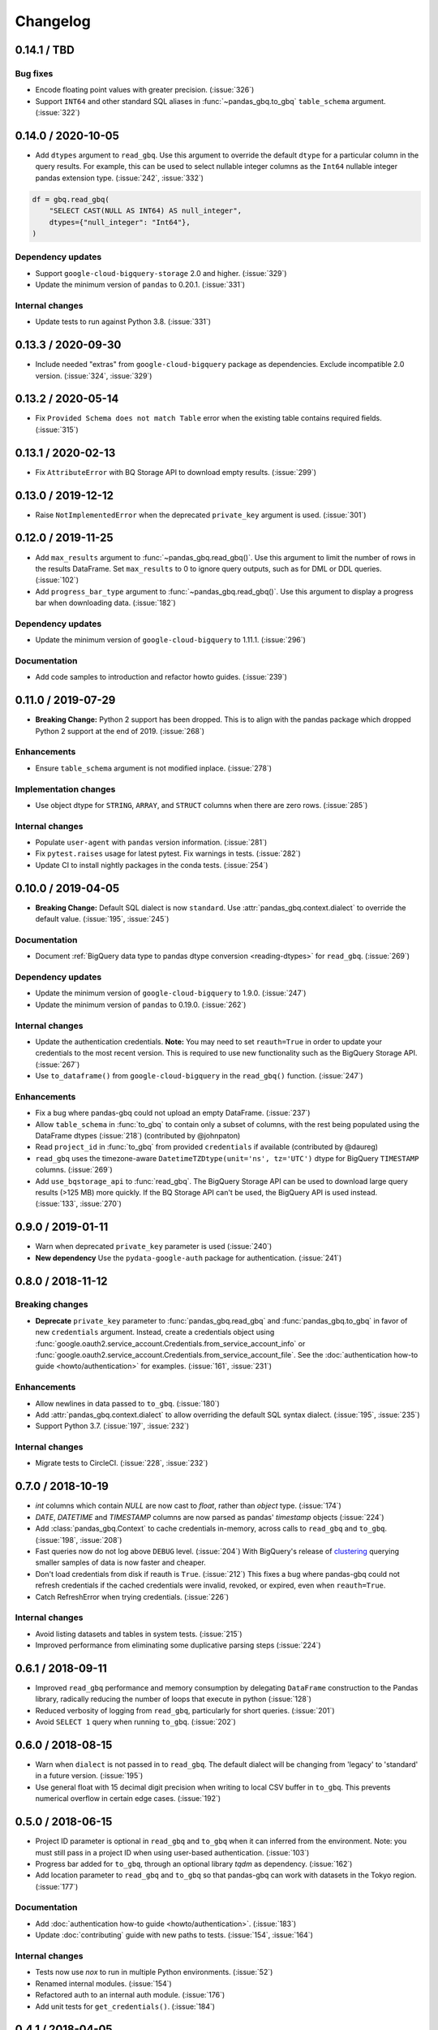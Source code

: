 Changelog
=========

.. _changelog-0.14.1:

0.14.1 / TBD
------------

Bug fixes
~~~~~~~~~

- Encode floating point values with greater precision. (:issue:`326`)
- Support ``INT64`` and other standard SQL aliases in
  :func:`~pandas_gbq.to_gbq` ``table_schema`` argument. (:issue:`322`)


.. _changelog-0.14.0:

0.14.0 / 2020-10-05
-------------------

- Add ``dtypes`` argument to ``read_gbq``. Use this argument to override the
  default ``dtype`` for a particular column in the query results. For
  example, this can be used to select nullable integer columns as the
  ``Int64`` nullable integer pandas extension type. (:issue:`242`,
  :issue:`332`)

.. code-block:: python

   df = gbq.read_gbq(
       "SELECT CAST(NULL AS INT64) AS null_integer",
       dtypes={"null_integer": "Int64"},
   )

Dependency updates
~~~~~~~~~~~~~~~~~~

- Support ``google-cloud-bigquery-storage`` 2.0 and higher. (:issue:`329`)
- Update the minimum version of ``pandas`` to 0.20.1.
  (:issue:`331`)

Internal changes
~~~~~~~~~~~~~~~~

- Update tests to run against Python 3.8. (:issue:`331`)


.. _changelog-0.13.3:

0.13.3 / 2020-09-30
-------------------

- Include needed "extras" from ``google-cloud-bigquery`` package as
  dependencies. Exclude incompatible 2.0 version. (:issue:`324`, :issue:`329`)

.. _changelog-0.13.2:

0.13.2 / 2020-05-14
-------------------

- Fix ``Provided Schema does not match Table`` error when the existing table
  contains required fields. (:issue:`315`)

.. _changelog-0.13.1:

0.13.1 / 2020-02-13
-------------------

- Fix ``AttributeError`` with BQ Storage API to download empty results.
  (:issue:`299`)

.. _changelog-0.13.0:

0.13.0 / 2019-12-12
-------------------

- Raise ``NotImplementedError`` when the deprecated ``private_key`` argument
  is used. (:issue:`301`)


.. _changelog-0.12.0:

0.12.0 / 2019-11-25
-------------------

- Add ``max_results`` argument to :func:`~pandas_gbq.read_gbq()`. Use this
  argument to limit the number of rows in the results DataFrame. Set
  ``max_results`` to 0 to ignore query outputs, such as for DML or DDL
  queries. (:issue:`102`)
- Add ``progress_bar_type`` argument to :func:`~pandas_gbq.read_gbq()`. Use
  this argument to display a progress bar when downloading data.
  (:issue:`182`)

Dependency updates
~~~~~~~~~~~~~~~~~~

- Update the minimum version of ``google-cloud-bigquery`` to 1.11.1.
  (:issue:`296`)

Documentation
~~~~~~~~~~~~~

- Add code samples to introduction and refactor howto guides. (:issue:`239`)


.. _changelog-0.11.0:

0.11.0 / 2019-07-29
-------------------

- **Breaking Change:** Python 2 support has been dropped. This is to align
  with the pandas package which dropped Python 2 support at the end of 2019.
  (:issue:`268`)

Enhancements
~~~~~~~~~~~~

- Ensure ``table_schema`` argument is not modified inplace. (:issue:`278`)

Implementation changes
~~~~~~~~~~~~~~~~~~~~~~

- Use object dtype for ``STRING``, ``ARRAY``, and ``STRUCT`` columns when
  there are zero rows. (:issue:`285`)

Internal changes
~~~~~~~~~~~~~~~~

- Populate ``user-agent`` with ``pandas`` version information. (:issue:`281`)
- Fix ``pytest.raises`` usage for latest pytest. Fix warnings in tests.
  (:issue:`282`)
- Update CI to install nightly packages in the conda tests. (:issue:`254`)

.. _changelog-0.10.0:

0.10.0 / 2019-04-05
-------------------

- **Breaking Change:** Default SQL dialect is now ``standard``. Use
  :attr:`pandas_gbq.context.dialect` to override the default value.
  (:issue:`195`, :issue:`245`)

Documentation
~~~~~~~~~~~~~

- Document :ref:`BigQuery data type to pandas dtype conversion
  <reading-dtypes>` for ``read_gbq``. (:issue:`269`)

Dependency updates
~~~~~~~~~~~~~~~~~~

- Update the minimum version of ``google-cloud-bigquery`` to 1.9.0.
  (:issue:`247`)
- Update the minimum version of ``pandas`` to 0.19.0. (:issue:`262`)

Internal changes
~~~~~~~~~~~~~~~~

- Update the authentication credentials. **Note:** You may need to set
  ``reauth=True`` in order to update your credentials to the most recent
  version. This is required to use new functionality such as the BigQuery
  Storage API. (:issue:`267`)
- Use ``to_dataframe()`` from ``google-cloud-bigquery`` in the ``read_gbq()``
  function. (:issue:`247`)

Enhancements
~~~~~~~~~~~~

- Fix a bug where pandas-gbq could not upload an empty DataFrame. (:issue:`237`)
- Allow ``table_schema`` in :func:`to_gbq` to contain only a subset of columns,
  with the rest being populated using the DataFrame dtypes (:issue:`218`)
  (contributed by @johnpaton)
- Read ``project_id`` in :func:`to_gbq` from provided ``credentials`` if
  available (contributed by @daureg)
- ``read_gbq`` uses the timezone-aware ``DatetimeTZDtype(unit='ns',
  tz='UTC')`` dtype for BigQuery ``TIMESTAMP`` columns. (:issue:`269`)
- Add ``use_bqstorage_api`` to :func:`read_gbq`. The BigQuery Storage API can
  be used to download large query results (>125 MB) more quickly. If the BQ
  Storage API can't be used, the BigQuery API is used instead. (:issue:`133`,
  :issue:`270`)

.. _changelog-0.9.0:

0.9.0 / 2019-01-11
------------------

- Warn when deprecated ``private_key`` parameter is used (:issue:`240`)
- **New dependency** Use the ``pydata-google-auth`` package for
  authentication. (:issue:`241`)

.. _changelog-0.8.0:

0.8.0 / 2018-11-12
------------------

Breaking changes
~~~~~~~~~~~~~~~~

- **Deprecate** ``private_key`` parameter to :func:`pandas_gbq.read_gbq` and
  :func:`pandas_gbq.to_gbq` in favor of new ``credentials`` argument. Instead,
  create a credentials object using
  :func:`google.oauth2.service_account.Credentials.from_service_account_info`
  or
  :func:`google.oauth2.service_account.Credentials.from_service_account_file`.
  See the :doc:`authentication how-to guide <howto/authentication>` for
  examples. (:issue:`161`, :issue:`231`)

Enhancements
~~~~~~~~~~~~

- Allow newlines in data passed to ``to_gbq``. (:issue:`180`)
- Add :attr:`pandas_gbq.context.dialect` to allow overriding the default SQL
  syntax dialect. (:issue:`195`, :issue:`235`)
- Support Python 3.7. (:issue:`197`, :issue:`232`)

Internal changes
~~~~~~~~~~~~~~~~

- Migrate tests to CircleCI. (:issue:`228`, :issue:`232`)

.. _changelog-0.7.0:

0.7.0 / 2018-10-19
--------------------

- `int` columns which contain `NULL` are now cast to `float`, rather than
  `object` type. (:issue:`174`)
- `DATE`, `DATETIME` and `TIMESTAMP` columns are now parsed as pandas' `timestamp`
  objects (:issue:`224`)
- Add :class:`pandas_gbq.Context` to cache credentials in-memory, across
  calls to ``read_gbq`` and ``to_gbq``. (:issue:`198`, :issue:`208`)
- Fast queries now do not log above ``DEBUG`` level. (:issue:`204`)
  With BigQuery's release of `clustering <https://cloud.google.com/bigquery/docs/clustered-tables>`__
  querying smaller samples of data is now faster and cheaper.
- Don't load credentials from disk if reauth is ``True``. (:issue:`212`)
  This fixes a bug where pandas-gbq could not refresh credentials if the
  cached credentials were invalid, revoked, or expired, even when
  ``reauth=True``.
- Catch RefreshError when trying credentials. (:issue:`226`)

Internal changes
~~~~~~~~~~~~~~~~

- Avoid listing datasets and tables in system tests. (:issue:`215`)
- Improved performance from eliminating some duplicative parsing steps
  (:issue:`224`)

.. _changelog-0.6.1:

0.6.1 / 2018-09-11
--------------------

- Improved ``read_gbq`` performance and memory consumption by delegating
  ``DataFrame`` construction to the Pandas library, radically reducing
  the number of loops that execute in python
  (:issue:`128`)
- Reduced verbosity of logging from ``read_gbq``, particularly for short
  queries. (:issue:`201`)
- Avoid ``SELECT 1`` query when running ``to_gbq``. (:issue:`202`)

.. _changelog-0.6.0:

0.6.0 / 2018-08-15
--------------------

- Warn when ``dialect`` is not passed in to ``read_gbq``. The default dialect
  will be changing from 'legacy' to 'standard' in a future version.
  (:issue:`195`)
- Use general float with 15 decimal digit precision when writing to local
  CSV buffer in ``to_gbq``. This prevents numerical overflow in certain
  edge cases. (:issue:`192`)

.. _changelog-0.5.0:

0.5.0 / 2018-06-15
------------------

- Project ID parameter is optional in ``read_gbq`` and ``to_gbq`` when it can
  inferred from the environment. Note: you must still pass in a project ID when
  using user-based authentication. (:issue:`103`)
- Progress bar added for ``to_gbq``, through an optional library `tqdm` as
  dependency. (:issue:`162`)
- Add location parameter to ``read_gbq`` and ``to_gbq`` so that pandas-gbq
  can work with datasets in the Tokyo region. (:issue:`177`)

Documentation
~~~~~~~~~~~~~

- Add :doc:`authentication how-to guide <howto/authentication>`. (:issue:`183`)
- Update :doc:`contributing` guide with new paths to tests. (:issue:`154`,
  :issue:`164`)

Internal changes
~~~~~~~~~~~~~~~~

- Tests now use `nox` to run in multiple Python environments. (:issue:`52`)
- Renamed internal modules. (:issue:`154`)
- Refactored auth to an internal auth module. (:issue:`176`)
- Add unit tests for ``get_credentials()``. (:issue:`184`)

.. _changelog-0.4.1:

0.4.1 / 2018-04-05
------------------

- Only show ``verbose`` deprecation warning if Pandas version does not
  populate it. (:issue:`157`)

.. _changelog-0.4.0:

0.4.0 / 2018-04-03
------------------

-   Fix bug in `read_gbq` when building a dataframe with integer columns
    on Windows. Explicitly use 64bit integers when converting from BQ types.
    (:issue:`119`)
-   Fix bug in `read_gbq` when querying for an array of floats (:issue:`123`)
-   Fix bug in `read_gbq` with configuration argument. Updates `read_gbq` to
    account for breaking change in the way ``google-cloud-python`` version
    0.32.0+ handles query configuration API representation. (:issue:`152`)
-   Fix bug in `to_gbq` where seconds were discarded in timestamp columns.
    (:issue:`148`)
-   Fix bug in `to_gbq` when supplying a user-defined schema (:issue:`150`)
-   **Deprecate** the ``verbose`` parameter in `read_gbq` and `to_gbq`.
    Messages use the logging module instead of printing progress directly to
    standard output. (:issue:`12`)

.. _changelog-0.3.1:

0.3.1 / 2018-02-13
------------------

- Fix an issue where Unicode couldn't be uploaded in Python 2 (:issue:`106`)
- Add support for a passed schema in :func:``to_gbq`` instead inferring the schema from the passed ``DataFrame`` with ``DataFrame.dtypes`` (:issue:`46`)
- Fix an issue where a dataframe containing both integer and floating point columns could not be uploaded with ``to_gbq`` (:issue:`116`)
- ``to_gbq`` now uses ``to_csv`` to avoid manually looping over rows in a dataframe (should result in faster table uploads) (:issue:`96`)

.. _changelog-0.3.0:

0.3.0 / 2018-01-03
------------------

- Use the `google-cloud-bigquery <https://googlecloudplatform.github.io/google-cloud-python/latest/bigquery/usage.html>`__ library for API calls. The ``google-cloud-bigquery`` package is a new dependency, and dependencies on ``google-api-python-client`` and ``httplib2`` are removed. See the `installation guide <https://pandas-gbq.readthedocs.io/en/latest/install.html#dependencies>`__ for more details.  (:issue:`93`)
- Structs and arrays are now named properly (:issue:`23`) and BigQuery functions like ``array_agg`` no longer run into errors during type conversion (:issue:`22`).
- :func:`to_gbq` now uses a load job instead of the streaming API. Remove ``StreamingInsertError`` class, as it is no longer used by :func:`to_gbq`. (:issue:`7`, :issue:`75`)

.. _changelog-0.2.1:

0.2.1 / 2017-11-27
------------------

- :func:`read_gbq` now raises ``QueryTimeout`` if the request exceeds the ``query.timeoutMs`` value specified in the BigQuery configuration. (:issue:`76`)
- Environment variable ``PANDAS_GBQ_CREDENTIALS_FILE`` can now be used to override the default location where the BigQuery user account credentials are stored. (:issue:`86`)
- BigQuery user account credentials are now stored in an application-specific hidden user folder on the operating system. (:issue:`41`)

.. _changelog-0.2.0:

0.2.0 / 2017-07-24
------------------

- Drop support for Python 3.4 (:issue:`40`)
- The dataframe passed to ```.to_gbq(...., if_exists='append')``` needs to contain only a subset of the fields in the BigQuery schema. (:issue:`24`)
- Use the `google-auth <https://google-auth.readthedocs.io/en/latest/>`__ library for authentication because ``oauth2client`` is deprecated. (:issue:`39`)
- :func:`read_gbq` now has a ``auth_local_webserver`` boolean argument for controlling whether to use web server or console flow when getting user credentials. Replaces `--noauth_local_webserver` command line argument. (:issue:`35`)
- :func:`read_gbq` now displays the BigQuery Job ID and standard price in verbose output. (:issue:`70` and :issue:`71`)

.. _changelog-0.1.6:

0.1.6 / 2017-05-03
------------------

- All gbq errors will simply be subclasses of ``ValueError`` and no longer inherit from the deprecated ``PandasError``.

.. _changelog-0.1.4:

0.1.4 / 2017-03-17
------------------

- ``InvalidIndexColumn`` will be raised instead of ``InvalidColumnOrder`` in :func:`read_gbq` when the index column specified does not exist in the BigQuery schema. (:issue:`6`)

.. _changelog-0.1.3:

0.1.3 / 2017-03-04
------------------

- Bug with appending to a BigQuery table where fields have modes (NULLABLE,REQUIRED,REPEATED) specified. These modes were compared versus the remote schema and writing a table via :func:`to_gbq` would previously raise. (:issue:`13`)

.. _changelog-0.1.2:

0.1.2 / 2017-02-23
------------------

Initial release of transfered code from `pandas <https://github.com/pandas-dev/pandas>`__

Includes patches since the 0.19.2 release on pandas with the following:

- :func:`read_gbq` now allows query configuration preferences `pandas-GH#14742 <https://github.com/pandas-dev/pandas/pull/14742>`__
- :func:`read_gbq` now stores ``INTEGER`` columns as ``dtype=object`` if they contain ``NULL`` values. Otherwise they are stored as ``int64``. This prevents precision lost for integers greather than 2**53. Furthermore ``FLOAT`` columns with values above 10**4 are no longer casted to ``int64`` which also caused precision loss `pandas-GH#14064 <https://github.com/pandas-dev/pandas/pull/14064>`__, and `pandas-GH#14305 <https://github.com/pandas-dev/pandas/pull/14305>`__
